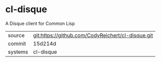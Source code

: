 * cl-disque

A Disque client for Common Lisp

|---------+-------------------------------------------|
| source  | git:https://github.com/CodyReichert/cl-disque.git   |
| commit  | 15d214d  |
| systems | cl-disque |
|---------+-------------------------------------------|

